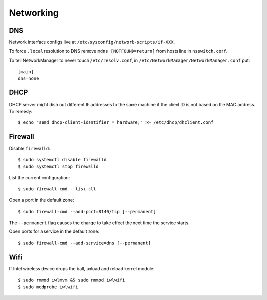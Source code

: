 Networking
==========

DNS
---

Network interface configs live at
``/etc/sysconfig/network-scripts/if-XXX``.

To force ``.local`` resolution to DNS remove ``mdns
[NOTFOUND=return]`` from hosts line in ``nsswitch.conf``.

To tell NetworkManager to never touch ``/etc/resolv.conf``, in
``/etc/NetworkManager/NetworkManager.conf`` put::

  [main]
  dns=none


DHCP
----

DHCP server might dish out different IP addresses to the same
machine if the client ID is not based on the MAC address.  To
remedy::

    $ echo "send dhcp-client-identifier = hardware;" >> /etc/dhcp/dhclient.conf


Firewall
--------

Disable ``firewalld``::

  $ sudo systemctl disable firewalld
  $ sudo systemctl stop firewalld

List the current configuration::

  $ sudo firewall-cmd --list-all

Open a port in the default zone::

  $ sudo firewall-cmd --add-port=8140/tcp [--permanent]

The ``--permanent`` flag causes the change to take effect the next
time the service starts.

Open ports for a service in the default zone::

  $ sudo firewall-cmd --add-service=dns [--permanent]


Wifi
----

If Intel wireless device drops the ball, unload and reload kernel
module::

    $ sudo rmmod iwlmvm && sudo rmmod iwlwifi
    $ sudo modprobe iwlwifi
